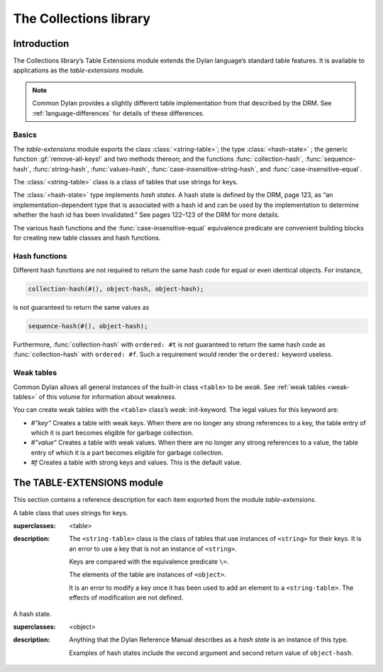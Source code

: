 ***********************
The Collections library
***********************

.. current-library:: collections
.. current-module:: table-extensions

Introduction
============

The Collections library’s Table Extensions module extends the Dylan
language’s standard table features. It is available to applications as
the *table-extensions* module.

.. note:: Common Dylan provides a slightly different table implementation
   from that described by the DRM. See :ref:`language-differences`
   for details of these differences.

Basics
------

The *table-extensions* module exports the class :class:`<string-table>`;
the type :class:`<hash-state>` ; the generic function
:gf:`remove-all-keys!` and two methods thereon; and the functions
:func:`collection-hash`, :func:`sequence-hash`, :func:`string-hash`,
:func:`values-hash`, :func:`case-insensitive-string-hash`, and
:func:`case-insensitive-equal`.

The :class:`<string-table>` class is a class of tables that use strings
for keys.

The :class:`<hash-state>` type implements *hash states*. A hash state is
defined by the DRM, page 123, as “an implementation-dependent type that
is associated with a hash id and can be used by the implementation to
determine whether the hash id has been invalidated.” See pages 122–123
of the DRM for more details.

The various hash functions and the :func:`case-insensitive-equal`
equivalence predicate are convenient building blocks for creating new
table classes and hash functions.

Hash functions
--------------

Different hash functions are not required to return the same hash code
for equal or even identical objects. For instance,

.. code-block:: dylan

  collection-hash(#(), object-hash, object-hash);

is not guaranteed to return the same values as

.. code-block:: dylan

  sequence-hash(#(), object-hash);

Furthermore, :func:`collection-hash` with ``ordered: #t`` is not
guaranteed to return the same hash code as :func:`collection-hash` with
``ordered: #f``. Such a requirement would render the ``ordered:``
keyword useless.

Weak tables
-----------

Common Dylan allows all general instances of the built-in class
``<table>`` to be *weak*. See :ref:`weak tables <weak-tables>` of
this volume for information about weakness.

You can create weak tables with the ``<table>`` class’s *weak:*
init-keyword. The legal values for this keyword are:

-  *#"key"* Creates a table with weak keys. When there are no longer any
   strong references to a key, the table entry of which it is part
   becomes eligible for garbage collection.
-  *#"value"* Creates a table with weak values. When there are no longer
   any strong references to a value, the table entry of which it is a
   part becomes eligible for garbage collection.
-  *#f* Creates a table with strong keys and values. This is the default
   value.

The TABLE-EXTENSIONS module
===========================

This section contains a reference description for each item exported
from the module *table-extensions*.

.. class:: <string-table>
   :sealed:

   A table class that uses strings for keys.

   :superclasses: <table>

   :description:

     The ``<string-table>`` class is the class of tables that use
     instances of ``<string>`` for their keys. It is an error to use a
     key that is not an instance of ``<string>``.

     Keys are compared with the equivalence predicate ``\=``.

     The elements of the table are instances of ``<object>``.

     It is an error to modify a key once it has been used to add an
     element to a ``<string-table>``. The effects of modification are
     not defined.

.. class:: <hash-state>

   A hash state.

   :superclasses:  <object>

   :description:

     Anything that the Dylan Reference Manual describes as a *hash
     state* is an instance of this type.

     Examples of hash states include the second argument and second
     return value of ``object-hash``.

.. function:: collection-hash

   Hashes the elements of a collection.

   :signature: collection-hash *key-hash-function* *elt-hash-function* *collection* *initial-state* #key *ordered* => *hash-id* *hash-state*

   :parameter key-hash-function: An instance of ``<function>``.
   :parameter elt-hash-function: An instance of ``<function>``.
   :parameter collection: An instance of ``<collection>``.
   :parameter initial-state: An instance of ``<hash-state>``.
   :parameter #key ordered: An instance of ``<boolean>``. Default value: ``#f``.
   :value hash-id: An instance of ``<integer>``.
   :value result-state: An instance of ``<hash-state>``.

   :description:

     Hashes every element of *collection* using *key-hash-function* on
     the keys and *elt-hash-function* on the elements, and merges the
     resulting hash codes in order.

     The *ordered* keyword is passed on to *merge-hash-ids*.

     The functions *key-hash-function* and *elt-hash-function* must be
     suitable for use as hash functions. See page 123 of the DRM.

.. function:: sequence-hash

   Hashes the elements of a sequence.

   :signature: sequence-hash *elt-hash-function* *sequence* *initial-state* #key *ordered* => *hash-id* *result-state*

   :parameter elt-hash-function: An instance of ``<function>``.
   :parameter sequence: An instance of ``<sequence>``.
   :parameter initial-state: An instance of ``<hash-state>``.
   :parameter #key ordered: An instance of ``<boolean>``. Default value: ``#f``.
   :value hash-id: An instance of ``<integer>``.
   :value result-state: An instance of ``<hash-state>``.

   :description:

     Hashes every element of *sequence* using *elt-hash-function*, and
     merges the resulting hash codes in order.

     The function *elt-hash-function* must be suitable for use as a hash
     function. See page 123 of the Dylan Reference Manual.

     The *ordered* keyword is passed on to *merge-hash-ids*.

.. function:: values-hash

   Hashes the values passed to it.

   :signature: values-hash *elt-hash-function* *initial-state* #rest *arguments* => *hash-id* *result-state*

   :parameter elt-hash-function: An instance of ``<function>``.
   :parameter hash-state: An instance of ``<hash-state>``.
   :parameter initial-state: An instance of ``<hash-state>``.
   :parameter #rest arguments: Instances of ``<object>``.
   :value hash-id: An instance of ``<integer>``.
   :value result-state: An instance of ``<hash-state>``.

   :description:

     Hashes every object in *arguments* using *elt-hash-function*, and
     merges the resulting hash codes in order.

     The function *elt-hash-function* must be suitable for use as a hash
     function. See page 123 of the Dylan Reference Manual.

     The *ordered* keyword is passed on to *merge-hash-ids*.

.. function:: string-hash

   Hashes a string.

   :signature: string-hash *string* *initial-state* => *hash-id* *result-state*

   :parameter string: An instance of ``<string>``.
   :parameter initial-state: An instance of ``<hash-state>``.
   :value hash-id: An instance of ``<integer>``.
   :value result-state: An instance of ``<hash-state>``.

   :description:

     Produces a hash code for a string, using the equivalence predicate
     ``\=``.

.. function:: case-insensitive-string-hash

   Hashes a string, without considering case information.

   :signature: case-insensitive-string-hash *string* *initial-state* => *hash-id* *result-state*

   :parameter string: An instance of ``<string>``.
   :parameter initial-state: An instance of ``<hash-state>``.
   :value hash-id: An instance of ``<integer>``.
   :value result-state: An instance of ``<hash-state>``.

   :description:

     Produces a hash code for a string using the equivalence predicate
     :func:`case-insensitive-equal`, which does not consider the case of
     the characters in the strings it compares.

   See also

   :func:`case-insensitive-equal`

.. function:: case-insensitive-equal

   Compares two strings for equality, ignoring case differences between
   them.

   :signature: case-insensitive-equal *string1* *string2* => *boolean*

   :parameter string1: An instance of ``<string>``.
   :parameter string2: An instance of ``<string>``.
   :value boolean: An instance of ``<boolean>``.

   :description:

     Compares *string1* and *string2* for equality, ignoring any case
     differences between them. Returns true if they are equal and false
     otherwise.

     The function has the same behavior as Dylan’s standard method on *=* for
     sequences, except that when comparing alphabetical characters, it
     ignores any case differences.

     This function is used as an equivalence predicate by
     :func:`case-insensitive-string-hash`.

     This function uses *as-uppercase* or *as-lowercase* to convert the
     characters in its string arguments.

   :example:

     The *case-insensitive-equal* function returns true if passed the
     following strings:

     .. code-block:: dylan

       "The Cat SAT ON the Mat"
       "The cat sat on the Mat"

     Conversely, the standard method on *=* returns false when passed those
     strings.

   See also

   :func:`case-insensitive-string-hash`

.. generic-function:: remove-all-keys!
   :open:

   Removes all keys from a collection and leaves it empty.

   :signature: remove-all-keys! *collection* => *collection*

   :parameter collection: An instance of ``<mutable-explicit-key-collection>``.
   :value collection: An instance of ``<mutable-explicit-key-collection>``.

   :description:

     Modifies *collection* by removing all its keys and elements, and leaves
     it empty.

     .. note:: To empty collections that are not instances of
        ``<mutable-explicit-key-collection>``, use *size-setter*.

.. method:: remove-all-keys!
   :specializer: <mutable-explicit-key-collection>

   Removes all keys from a collection and leaves it empty.

   :signature: remove-all-keys! *collection* => *collection*

   :parameter collection: An instance of ``<mutable-explicit-key-collection>``.
   :value collection: An instance of ``<mutable-explicit-key-collection>``.

   :description

     Modifies *collection* by removing all its keys and elements, and
     leaves it empty. This method implements the generic function by
     making repeated calls to ``remove-key!``.

     .. note:: To empty collections that are not instances of
        ``<mutable-explicit-key-collection>``, use *size-setter*.

.. method:: remove-all-keys!
   :specializer: <table>

   Removes all keys from a table and leaves it empty.

   :signature: remove-all-keys! *table* => *table*

   :parameter table: An instance of ``<table>``.
   :parameter table: An instance of ``<table>``.

   :description:

     Modifies *table* by removing all its keys and elements, and leaves
     it empty.

     This method does not use ``remove-key!``.

     .. note:: To empty collections that are not instances of
        ``<mutable-explicit-key-collection>``, use *size-setter*.
